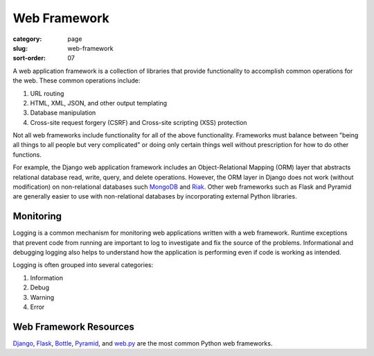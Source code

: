 Web Framework
=============

:category: page
:slug: web-framework
:sort-order: 07

A web application framework is a collection of libraries that 
provide functionality to accomplish common operations for the web. These
common operations include:

1. URL routing
2. HTML, XML, JSON, and other output templating
3. Database manipulation
4. Cross-site request forgery (CSRF) and Cross-site scripting (XSS) protection

Not all web frameworks include functionality for all of the above 
functionality. Frameworks must balance between "being all things to all
people but very complicated" or doing only certain things well without
prescription for how to do other functions. 

For example, the Django web application framework includes an 
Object-Relational Mapping (ORM) layer that abstracts relational database 
read, write, query, and delete operations. However, the ORM layer in Django
does not work (without modification) on non-relational databases such 
`MongoDB <http://www.mongodb.org/>`_ and `Riak <http://docs.basho.com/>`_.
Other web frameworks such as Flask and Pyramid are generally easier to
use with non-relational databases by incorporating external Python libraries.


Monitoring
----------
Logging is a common mechanism for monitoring web applications written with a
web framework. Runtime exceptions that prevent code from running are 
important to log to investigate and fix the source of the problems. 
Informational and debugging logging also helps to understand how the 
application is performing even if code is working as intended.

Logging is often grouped into several categories:

1. Information
2. Debug
3. Warning
4. Error


Web Framework Resources
-----------------------
`Django <http://www.djangoproject.com/>`_, 
`Flask <http://flask.pocoo.org/>`_,
`Bottle <http://bottlepy.org/docs/dev/>`_,
`Pyramid <http://www.pylonsproject.org/>`_, and
`web.py <http://webpy.org/>`_ are the most common Python web frameworks.

